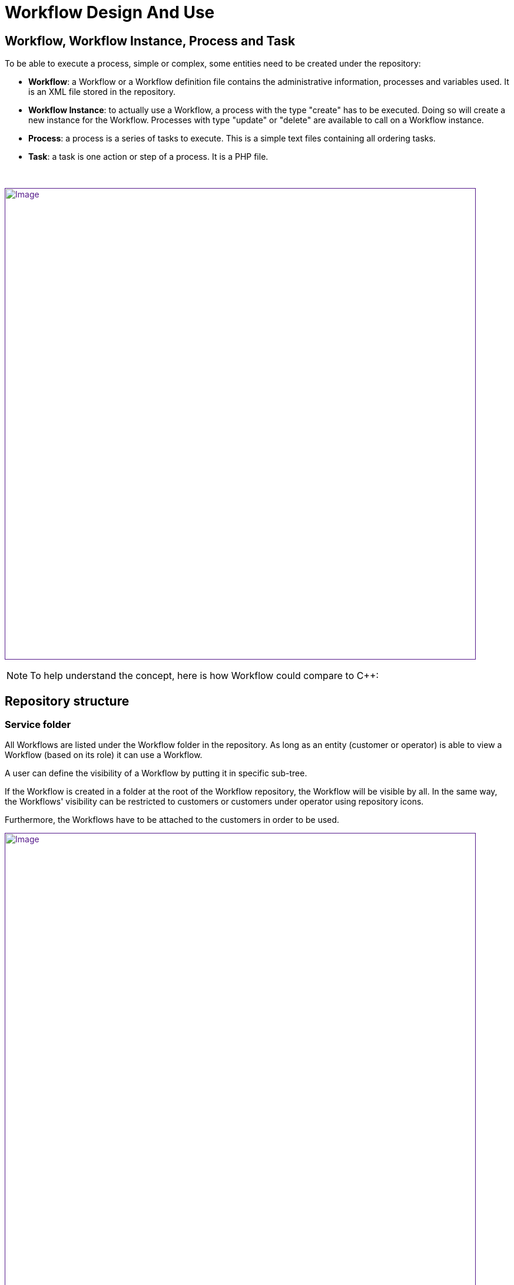 = Workflow Design And Use
:imagesdir: ../resources/
ifdef::env-github,env-browser[:outfilesuffix: .adoc]

[[main-content]]
[[WorkflowDesignandUse-Workflow,WorkflowInstance,ProcessandTask]]
== Workflow, Workflow Instance, Process and Task 

To be able to execute a process, simple or complex, some entities need
to be created under the repository:

* *Workflow*: a Workflow or a Workflow definition file contains the
administrative information, processes and variables used. It is an XML
file stored in the repository.
* *Workflow Instance*: to actually use a Workflow, a process with the
type "create" has to be executed. Doing so will create a new instance
for the Workflow. Processes with type "update" or "delete" are available
to call on a Workflow instance.
* *Process*: a process is a series of tasks to execute. This is a simple
text files containing all ordering tasks.
* *Task*: a task is one action or step of a process. It is a PHP file.

 

link:[image:images/Workflow-Overview.png[Image,width=800]]

NOTE: To help understand the concept, here is how Workflow could compare
to C++:

[[WorkflowDesignandUse-Repositorystructure]]
== Repository structure 

[[WorkflowDesignandUse-Servicefolder]]
=== Service folder 

All Workflows are listed under the Workflow folder in the repository. As
long as an entity (customer or operator) is able to view a Workflow
(based on its role) it can use a Workflow.

A user can define the visibility of a Workflow by putting it in specific
sub-tree.

If the Workflow is created in a folder at the root of the Workflow
repository, the Workflow will be visible by all. In the same way, the
Workflows' visibility can be restricted to customers or customers under
operator using repository icons.

Furthermore, the Workflows have to be attached to the customers in order
to be used.

link:[image:images/ServiceRepository.png[Image,width=800]]

[[WorkflowDesignandUse-Workflowconsole]]
== Workflow console 

* The service console allows management of all the services from one
screen.
* The service console is available for the manager and customer. On the
legacy portal, the item "Manage Services" is under the General menu. On
the customer portal, this is a dedicated widget.

[[WorkflowDesignandUse-Accesstotheconsole]]
=== Access to the console 

[[WorkflowDesignandUse-Customerportal]]
==== Customer portal

On the customer portal, use the "SERVICES" tab to access to the
services.

link:[image:images/Servicesfromcustomer.png[Image,width=800]]

link:[image:images/Servicespage.png[Image,width=800]]

link:[image:images/Servicespage2.png[Image,width=800]]

link:[image:images/Servicespage3.png[Image,width=800]]

[[WorkflowDesignandUse-Execution]]
=== Execution 

To execute a process, first select a Workflow or an instance of this
Workflow. If you select the service itself, only the create processes
will be available to use.

. Select the service of one instance of the service.
. Click on the process button.
. Fill variables for each tasks.
. Click "Run Now" to trigger new process execution.

link:[image:images/ServiceExecution.png[Image,width=800]]

link:[image:images/ServiceExecution1.png[Image,width=800]]

link:[image:images/ServiceExecution2.png[Image,width=800]]

The process is running now.

link:[image:images/ServiceTaskExecution.png[Image,width=800]]

Using the *Process Activity* tab, it is possible to monitor the
execution of the process and the current task. The execution starting
date and the elapsed time are also displayed. Note that the current
running task is displayed just below the corresponding process. The
*Service* and *Name* columns are left empty for tasks.

link:[image:images/ServiceTaskExecution1.png[Image,width=800]]

Once done, the status of the process executed become green.

link:[image:images/ServiceTaskExecuted.png[Image,width=800]]

[[WorkflowDesignandUse-SchedulingaProcess]]
=== Scheduling a Process 

Each process can be configured to allow scheduling independently.

link:[image:images/OrchestrationScheduling01.png[Image,width=800]]

When a process can be scheduled a new button ("Schedule") appears when a
process is launched.

link:[image:images/OrchestrationScheduling02.png[Image,width=800]]

link:[image:images/OrchestrationScheduling03.png[Image,width=800]]

When the process is scheduled, it is displayed in the *Process Activity*
tab.

link:[image:images/Servicespage3.png[Image,width=800]]

Note that if a *CREATE* process is scheduled later, the corresponding
service instance will only be created at the first execution of the
process, so the scheduling will only be visible in the *Process
Activity* tab, not in the *Services* tab before the first execution of
the process. Note also that only one service instance is created even if
the *CREATE* process is recurrent.

[[WorkflowDesignandUse-ProcessExecutionStatus]]
=== Process Execution Status 

To have the history of process execution, click the "Status" button when
a service is selected, or select one instance of the service. Each line
of the status window gives the user the status of the process (ended,
fail, warning or running), the start date, the end date and details. The
list of tasks execution can be accessed by clicking on the details icon
on the right.

link:[image:images/ServiceInstanceStatus.png[Image,width=800]]

link:[image:images/ServiceInstanceStatus2.png[Image,width=800]]

[[WorkflowDesignandUse-Archiving]]
=== Archiving 

Each execution of a delete process moves the service instance to an
archived list. Then, the service instance is not longer visible from the
service tree instance. To list all services instances for a specific
service, first select a service and then click on the trash icon on the
right. A window appears and shows the last 20 service instances marked
as archived. For each instance, the last process executed is listed with
the status. Then, the user can:

* *Delete* a specific service instance by clicking on the trash icon.
* *Restore* a specific service instance. The instance will be displayed
on the initial service tree of the console.
* *Delete all* service instances for this service. All instances stored
into the database will be removed.

link:[image:images/ServiceInstanceArchived.png[Image,width=800]]

[[WorkflowDesignandUse-Dashboard]]
=== Dashboard 

When you logged into the service management console, the first view is
the dashboard. The dashboard shows you 2 levels of information:

* *Service status*: This chart represents the repartition of processes
for each service. Each line represents a service and each color the
number of processes in the same states. Pass your mouse over the status
to have the exact number of processes in the same states. Click on the
status to open the status window filtered by the status clicked.

* *Last 10 processes*: This chart lists the last 10 processes executed
or in execution for all of the customer's services. The color of each
process points to the status of the process (running, ended, fail or
warning). A tool tip shows process information and displays the
associated service name, the start and end dates, the duration, and the
process ID. By clicking on the status, the users can have the detail of
execution of the process.

link:[image:images/ServiceDashboard.png[Image,width=800]]

[[WorkflowDesignandUse-Editors(CreateorUpdateaWorkflow)]]
=== Editors (Create or Update a Workflow) 

A Workflow can be edited by going to the service management page (first,
customer page, then tab "Workflow").

The creation of a Workflow has to be done directly in the Workflow
section of the repository: create a new file directly under Workflow or
in a sub-folder, and set its extension to XML (instead of the default
PHP).

The service editor provides a web-based graphical tool to create or
modify a service.

link:[image:images/Service_configuration.png[Image,width=800]]

 

[[WorkflowDesignandUse-Serviceeditor]]
==== Service editor 

To open a service file, right click on it and click "Edit definition".

The following sections are available:

* *The PLUS Tab*: Create a new process.

* *INFORMATION* : Display administrative information for the service.
The user can:
** Select an *icon* from the library. This icon will be displayed in the
tree in the service console.
** Set a *display name*. This display name will be used in the service
console in the tree, in the dashboard, and as title for status windows.
** Set a *description* as a tooltip in the services tree in the console.
** Set a *category*. The category is a folder to sort services in the
console tree on the left. A hierarchy can be created by using "|"
between each folder name.
** Set a *service name variable*. The service name variable matches
"service_id" by default, otherwise one of the defined variables is used
as a name for each service instance created on the tree, to the right of
the status icon.
** Define the *rank in category*. Sorts local and global services on the
console tree.
** Select the *visibility of the service*. Depending to the user role, a
service can be displayed or not.

* *VARIABLES* : Shows variables or parameters used during process
execution. All variables are sent to a process during the execution.
** image:images/ServiceAddIcon.png[ServiceAddIcon.png,height=16] : Add a
new variable.
** image:images/ServiceDeleteIcon.png[ServiceDeleteIcon.png,height=16] :
Delete a variable after selection.
** image:images/ServiceVarUpIcon.png[ServiceVarUpIcon.png,height=16] :
Move up a variable. Drag and drop can be used to sort variable.
** image:images/ServiceVarDownIcon.png[ServiceVarDownIcon.png,height=16] :
Move down a variable. Drag and drop can be used to sort variable.
** image:images/ServiceVarPlayIcon.png[ServiceVarPlayIcon.png,height=16] :
Preview variable header displayed on the center of the console.
** image:images/ServiceVarExtractIcon.png[ServiceVarExtractIcon.png,height=16] :
Extract variable from process definition files.

* 'Variable customization':

link:[image:images/Variablecustomization.png[Image,width=800]]

Similarly to the OBMF/Microservice framework you can also configure
variable parameters:

* their visibility
* their type
* their order
* their display name
* their default value
* their access right (read only/read-write)
* their delegation level (administrator/customer)

* *PROCESS*: All tabs after the information and variable tabs are
processes. For each process, a user can define the type of the process
(CRUD), the display name and the level of visibility. A diagram shows
the order of task executions. You can change the order of the tasks by
using the drag and drop feature.
** Select the *type of the process* (CREATE, CREATE (if required), READ,
UPDATE, DELETE). Depending on the actions defined in your process, the
type permits you to manage the instance in the console. For example, if
you select the service ni the tree, only processes typed as CREATE will
be available. If you select an existing instance, you will have 
processes available to update or delete this specific instance. *Note*:
The *CREATE (if required) or update* is only useful for scheduling.
Thanks to this, you can create a service instance and update it using
only one process instead of using two different ones. In short, *the
create will become an update after being executed*.
** Set a *display name*.
** Set the *visibility*. Depending to the role of the user, this process
will be available or not. Associated status of for each instances of
this process will be filtered also.
** image:images/ServiceAddIcon.png[ServiceAddIcon.png,height=16] : Add a
new task as a step of the current process. A name should be provided
inside the blue box.
** image:images/ServiceBrowseIcon.png[ServiceBrowseIcon.png,height=16] :
Select a task from the repository.
** image:images/ServiceCreateIcon.png[ServiceCreateIcon.png,height=16] :
Create a new task file. The new task will be created under
Process/<Service_Name>/Tasks in the repository.
** image:images/ServiceEditIcon.png[ServiceEditIcon.png,height=16] :
Edit the task.
** image:images/ServiceDeleteIcon.png[ServiceDeleteIcon.png,height=16] :
Delete the task.

link:[image:images/ServiceEditor.png[Image,width=800]]

 

_On the screenshot below, there are 3 processes in "my VNF service":
Create VNF, Delete VNF and Update VNF_. My delete process is marked as
delete process. The display name is Delete VNF and the minimum role to
see the process is Administrator__.__

* *PROCESS popup design*: when a process is started MSA executes a set
of different PHP tasks. When designing the process you want to expose a
set of variables. For that purpose you must:
** declare and customize them in the variables tab (see below section)
** declare them in each PHP task they are requiredin.

A service can include further different processes and contain lot of
variables. For ergonomic reasons, a process popup will expose only
variables that will be declared in both the service variables list and
PHP tasks.

link:[image:images/Variabletaskdeclaration.png[Image,width=800]]

 

*Example*: Here is a service that includes about 10 variables
(username/device/password/role/...). All of them will be exposed when
triggering the creation process.

link:[image:images/Createpopup.png[Image,width=800]]

Only the username will be displayed when executing the retry process.
See popup in screenshot:

link:[image:images/Retrypopup.png[Image,width=800]]

[[WorkflowDesignandUse-Authorization]]
==== Authorization 

The service orchestration provides a simple service authorization
mechanism applicable independently to each service’s process, based on
the connected user role.

It is therefore possible, for a given service to give an execution
authorization to a simple manager (or above), and for another process of
the same service to give the execution authorization to a privileged
manager (or above).

link:[image:images/Process_auth_level.png[Image,width=455]]

 

 
